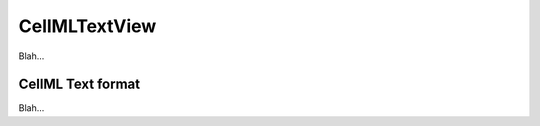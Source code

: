 .. _plugins_editing_cellmlTextView:

================
 CellMLTextView
================

Blah...

.. _plugins_editing_cellmlTextView_cellmlTextFormat:

CellML Text format
------------------

Blah...
